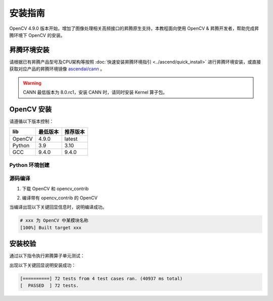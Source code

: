 安装指南
==============

OpenCV 4.9.0 版本开始，增加了图像处理相关高频接口的昇腾原生支持，本教程面向使用 OpenCV & 昇腾开发者，帮助完成昇腾环境下 OpenCV 的安装。

昇腾环境安装
------------

请根据已有昇腾产品型号及CPU架构等按照 :doc:`快速安装昇腾环境指引 <../ascend/quick_install>` 进行昇腾环境安装，或直接获取对应产品的昇腾环境镜像 `ascendai/cann <https://hub.docker.com/r/ascendai/cann/tags>`_ 。

.. warning::
  CANN 最低版本为 8.0.rc1，安装 CANN 时，请同时安装 Kernel 算子包。

OpenCV 安装
----------------------


请遵循以下版本控制：

=======  ==========  ==========
  lib     最低版本    推荐版本
=======  ==========  ==========
OpenCV    4.9.0        latest
Python    3.9          3.10
GCC       9.4.0        9.4.0
=======  ==========  ==========

Python 环境创建
~~~~~~~~~~~~~~~~~~~~~~~~~~~~~

.. code-block:: shell
    :linenos:
  
    # 创建名为 opencv 的 python 3.10 的虚拟环境
    conda create -y -n opencv python=3.10
    # 激活虚拟环境
    conda activate opencv


源码编译
~~~~~~~~~~~~~~~~~~~~~~~~~~~~~

1. 下载 OpenCV 和 opencv_contrib

.. code-block:: shell
    :linenos:

    git clone https://github.com/opencv/opencv.git

    cd opencv
    git clone https://github.com/opencv/opencv_contrib.git

2. 编译带有 opencv_contrib 的 OpenCV

.. TODO: check for the simplest cmake config
.. code-block:: shell
    :linenos:

    # 在 opencv 项目目录中创建并进入 build 目录
    mkdir build
    cd build

    # cmake & make
    cmake -D CMAKE_BUILD_TYPE=RELEASE 
        -D CMAKE_INSTALL_PREFIX=pwd/install \
        -D WITH_DEBUG=0 \
        -D OPENCV_EXTRA_MODULES_PATH=/path/to/opencv/opencv_contrib/modules \
        -D DWITH_CUDA=0 \
        -D DWITH_CANN=1 \
        -D ASCEND_CANN_PACKAGE_PATH=/usr/local/Ascend/ascend-toolkit/latest \
        -D CANN_DIR=/usr/local/Ascend/ascend-toolkit/latest \
        -D CANN_INCLUDE_DIR=/usr/local/Ascend/ascend-toolkit/latest/include \
        -D CANN_LIBRARY=/usr/local/Ascend/ascend-toolkit/latest/lib64 \
        -D DPYTHON3_EXECUTABLE=/path/to/miniconda3/envs/opencv/bin/python \
        -D DPYTHON_LIBRARY=/path/to/miniconda3/envs/opencv \
        -D PYTHON_INCLUDE_DIR=/path/to/miniconda3/envs/opencv/include/python3.10 \
        -D BUILD_opencv_wechat_qrcode=OFF \
        -D BUILD_opencv_xfeatures2d=OFF \
        -D BUILD_opencv_face=OFF \
        -D BUILD_opencv_dnn=OFF \
        -D BUILD_opencv_features2d=OFF \
        -D WITH_CAROTENE=OFF \
        -D WITH_IPP=OFF \
        -D BUILD_DOCS=ON \
        -D BUILD_EXAMPLES=ON ..

    make -j5

当编译出现以下关键回显信息时，说明编译成功。

.. code-block:: shell

  # xxx 为 OpenCV 中某模块名称
  [100%] Built target xxx

安装校验
----------------------

通过以下指令执行昇腾算子单元测试：

.. code-block:: shell
    :linenos:

    cd path/to/opencv/build/bin
    ./opencv_test_cannops

出现以下关键回显说明安装成功：

.. code-block:: shell

  [==========] 72 tests from 4 test cases ran. (40937 ms total)
  [  PASSED  ] 72 tests.

